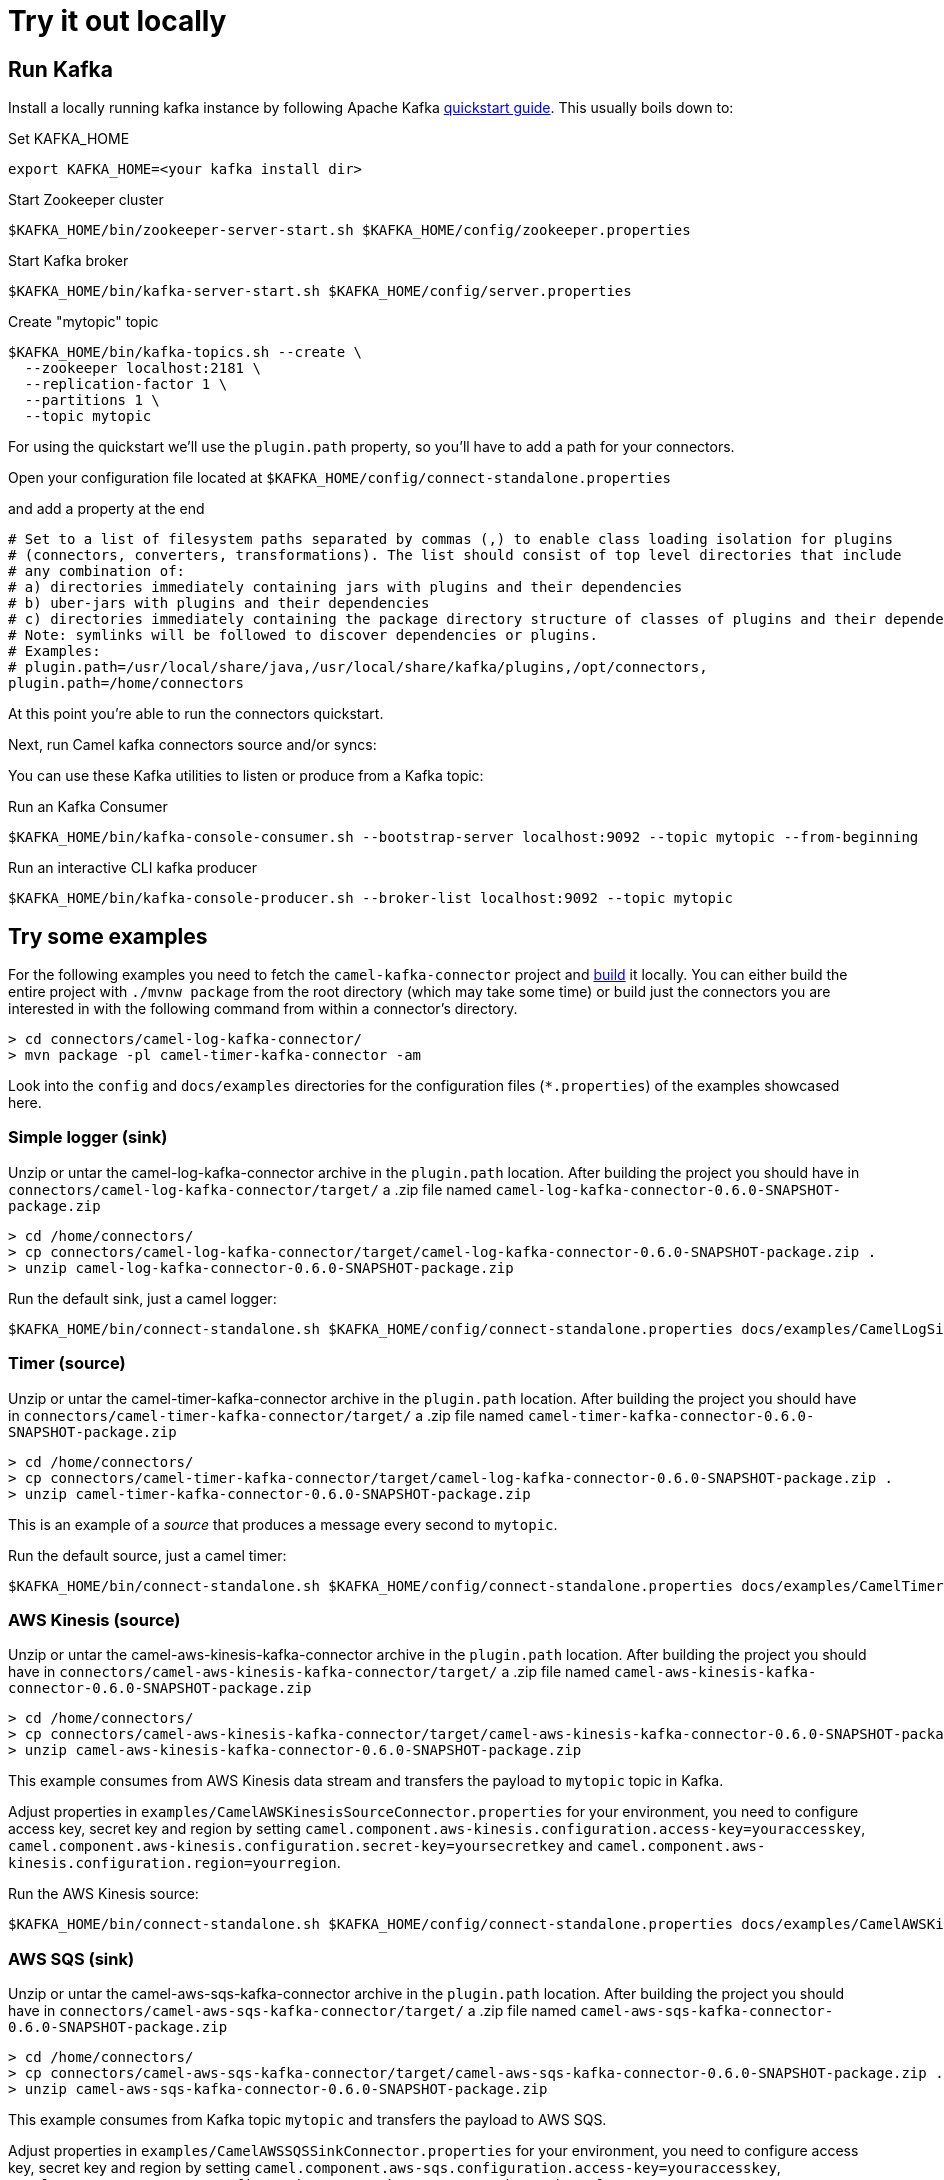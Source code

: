 [[Tryitoutlocally-Tryitoutlocally]]
= Try it out locally

[[Tryitoutlocally-RunKafka]]
== Run Kafka

Install a locally running kafka instance by following Apache Kafka https://kafka.apache.org/quickstart[quickstart guide]. This usually boils down to:

.Set KAFKA_HOME
[source,bash]
----
export KAFKA_HOME=<your kafka install dir>
----

.Start Zookeeper cluster
[source,bash]
----
$KAFKA_HOME/bin/zookeeper-server-start.sh $KAFKA_HOME/config/zookeeper.properties
----

.Start Kafka broker
[source,bash]
----
$KAFKA_HOME/bin/kafka-server-start.sh $KAFKA_HOME/config/server.properties
----

.Create "mytopic" topic
[source,bash]
----
$KAFKA_HOME/bin/kafka-topics.sh --create \
  --zookeeper localhost:2181 \
  --replication-factor 1 \
  --partitions 1 \
  --topic mytopic
----

For using the quickstart we'll use the `plugin.path` property, so you'll have to add a path for your connectors.

Open your configuration file located at `$KAFKA_HOME/config/connect-standalone.properties`

and add a property at the end

[source,bash]
----
# Set to a list of filesystem paths separated by commas (,) to enable class loading isolation for plugins
# (connectors, converters, transformations). The list should consist of top level directories that include
# any combination of:
# a) directories immediately containing jars with plugins and their dependencies
# b) uber-jars with plugins and their dependencies
# c) directories immediately containing the package directory structure of classes of plugins and their dependencies
# Note: symlinks will be followed to discover dependencies or plugins.
# Examples:
# plugin.path=/usr/local/share/java,/usr/local/share/kafka/plugins,/opt/connectors,
plugin.path=/home/connectors
----

At this point you're able to run the connectors quickstart.

Next, run Camel kafka connectors source and/or syncs:

You can use these Kafka utilities to listen or produce from a Kafka topic:

.Run an Kafka Consumer
[source,bash]
----
$KAFKA_HOME/bin/kafka-console-consumer.sh --bootstrap-server localhost:9092 --topic mytopic --from-beginning
----

.Run an interactive CLI kafka producer
[source,bash]
----
$KAFKA_HOME/bin/kafka-console-producer.sh --broker-list localhost:9092 --topic mytopic
----

[[Tryitoutlocally-TryExamples]]
== Try some examples

For the following examples you need to fetch the `camel-kafka-connector` project and https://github.com/apache/camel-kafka-connector/blob/master/README.adoc#build-the-project[build] it locally. You can either build the entire project with `./mvnw package` from the root directory (which may take some time) or build just the connectors you are interested in with the following command from within a connector's directory.

[source,bash]
----
> cd connectors/camel-log-kafka-connector/
> mvn package -pl camel-timer-kafka-connector -am
----


Look into the `config` and `docs/examples` directories for the configuration files (`*.properties`) of the examples showcased here.

[[Tryitoutlocally-SimpleLogger]]
=== Simple logger (sink)

Unzip or untar the camel-log-kafka-connector archive in the `plugin.path` location. After building the project you should have in `connectors/camel-log-kafka-connector/target/` a .zip file named `camel-log-kafka-connector-0.6.0-SNAPSHOT-package.zip`

[source,bash]
----
> cd /home/connectors/
> cp connectors/camel-log-kafka-connector/target/camel-log-kafka-connector-0.6.0-SNAPSHOT-package.zip .
> unzip camel-log-kafka-connector-0.6.0-SNAPSHOT-package.zip
----

.Run the default sink, just a camel logger:
[source,bash]
----
$KAFKA_HOME/bin/connect-standalone.sh $KAFKA_HOME/config/connect-standalone.properties docs/examples/CamelLogSinkConnector.properties
----

[[Tryitoutlocally-Timer]]
=== Timer (source)

Unzip or untar the camel-timer-kafka-connector archive in the `plugin.path` location. After building the project you should have in `connectors/camel-timer-kafka-connector/target/` a .zip file named `camel-timer-kafka-connector-0.6.0-SNAPSHOT-package.zip`

[source,bash]
----
> cd /home/connectors/
> cp connectors/camel-timer-kafka-connector/target/camel-log-kafka-connector-0.6.0-SNAPSHOT-package.zip .
> unzip camel-timer-kafka-connector-0.6.0-SNAPSHOT-package.zip
----

This is an example of a _source_ that produces a message every second to `mytopic`.

.Run the default source, just a camel timer:
[source,bash]
----
$KAFKA_HOME/bin/connect-standalone.sh $KAFKA_HOME/config/connect-standalone.properties docs/examples/CamelTimerSourceConnector.properties
----

[[Tryitoutlocally-AwsKinesis]]
=== AWS Kinesis (source)

Unzip or untar the camel-aws-kinesis-kafka-connector archive in the `plugin.path` location. After building the project you should have in `connectors/camel-aws-kinesis-kafka-connector/target/` a .zip file named `camel-aws-kinesis-kafka-connector-0.6.0-SNAPSHOT-package.zip`

[source,bash]
----
> cd /home/connectors/
> cp connectors/camel-aws-kinesis-kafka-connector/target/camel-aws-kinesis-kafka-connector-0.6.0-SNAPSHOT-package.zip .
> unzip camel-aws-kinesis-kafka-connector-0.6.0-SNAPSHOT-package.zip
----

This example consumes from AWS Kinesis data stream and transfers the payload to `mytopic` topic in Kafka.

Adjust properties in `examples/CamelAWSKinesisSourceConnector.properties` for your environment, you need to configure access key, secret key and region by setting `camel.component.aws-kinesis.configuration.access-key=youraccesskey`, `camel.component.aws-kinesis.configuration.secret-key=yoursecretkey` and `camel.component.aws-kinesis.configuration.region=yourregion`.

.Run the AWS Kinesis source:
[source,bash]
----
$KAFKA_HOME/bin/connect-standalone.sh $KAFKA_HOME/config/connect-standalone.properties docs/examples/CamelAWSKinesisSourceConnector.properties
----

[[Tryitoutlocally-AWSSQSSink]]
=== AWS SQS (sink)

Unzip or untar the camel-aws-sqs-kafka-connector archive in the `plugin.path` location. After building the project you should have in `connectors/camel-aws-sqs-kafka-connector/target/` a .zip file named `camel-aws-sqs-kafka-connector-0.6.0-SNAPSHOT-package.zip`

[source,bash]
----
> cd /home/connectors/
> cp connectors/camel-aws-sqs-kafka-connector/target/camel-aws-sqs-kafka-connector-0.6.0-SNAPSHOT-package.zip .
> unzip camel-aws-sqs-kafka-connector-0.6.0-SNAPSHOT-package.zip
----

This example consumes from Kafka topic `mytopic` and transfers the payload to AWS SQS.

Adjust properties in `examples/CamelAWSSQSSinkConnector.properties` for your environment, you need to configure access key, secret key and region by setting `camel.component.aws-sqs.configuration.access-key=youraccesskey`, `camel.component.aws-sqs.configuration.secret-key=yoursecretkey` and `camel.component.aws-sqs.configuration.region=yourregion`

.Run the AWS SQS sink:
[source,bash]
----
$KAFKA_HOME/bin/connect-standalone.sh $KAFKA_HOME/config/connect-standalone.properties docs/examples/CamelAWSSQSSinkConnector.properties
----

[[Tryitoutlocally-AWSSQSSource]]
=== AWS SQS (source)

Unzip or untar the camel-aws-sqs-kafka-connector archive in the `plugin.path` location. After building the project you should have in `connectors/camel-aws-sqs-kafka-connector/target/` a .zip file named `camel-aws-sqs-kafka-connector-0.6.0-SNAPSHOT-package.zip`

[source,bash]
----
> cd /home/connectors/
> cp connectors/camel-aws-sqs-kafka-connector/target/camel-aws-sqs-kafka-connector-0.6.0-SNAPSHOT-package.zip .
> unzip camel-aws-sqs-kafka-connector-0.6.0-SNAPSHOT-package.zip
----

This example consumes from AWS SQS queue `mysqs` and transfers the payload to `mytopic` topic in Kafka.

Adjust properties in `examples/CamelAWSSQSSourceConnector.properties` for your environment, you need to configure access key, secret key and region by setting `camel.component.aws-sqs.configuration.access-key=youraccesskey`, `camel.component.aws-sqs.configuration.secret-key=yoursecretkey` and `camel.component.aws-sqs.configuration.region=yourregion`

.Run the AWS SQS source:
[source,bash]
----
$KAFKA_HOME/bin/connect-standalone.sh $KAFKA_HOME/config/connect-standalone.properties docs/examples/CamelAWSSQSSourceConnector.properties
----

[[Tryitoutlocally-AWSSNSSink]]
=== AWS SNS (sink)

Unzip or untar the camel-aws-sqs-kafka-connector archive in the `plugin.path` location. After building the project you should have in `connectors/camel-aws-sns-kafka-connector/target/` a .zip file named `camel-aws-sns-kafka-connector-0.6.0-SNAPSHOT-package.zip`

[source,bash]
----
> cd /home/connectors/
> cp connectors/camel-aws-sns-kafka-connector/target/camel-aws-sns-kafka-connector-0.6.0-SNAPSHOT-package.zip .
> unzip camel-aws-sns-kafka-connector-0.6.0-SNAPSHOT-package.zip
----

This example consumes from `mytopic` Kafka topic and transfers the payload to AWS SNS `topic` topic.

Adjust properties in `examples/CamelAWSSNSSinkConnector.properties` for your environment, you need to configure access key, secret key and region by setting `camel.component.aws-sns.configuration.access-key=youraccesskey`, `camel.component.aws-sns.configuration.secret-key=yoursecretkey` and `camel.component.aws-sns.configuration.region=yourregion`

.Run the AWS SNS sink:
[source,bash]
----
$KAFKA_HOME/bin/connect-standalone.sh $KAFKA_HOME/config/connect-standalone.properties docs/examples/CamelAWSSNSSinkConnector.properties
----

[[Tryitoutlocally-AWSSNSSource]]
=== AWS S3 (source)

Unzip or untar the camel-aws-sqs-kafka-connector archive in the `plugin.path` location. After building the project you should have in `connectors/camel-aws-s3-kafka-connector/target/` a .zip file named `camel-aws-s3-kafka-connector-0.6.0-SNAPSHOT-package.zip`

[source,bash]
----
> cd /home/connectors/
> cp connectors/camel-aws-s3-kafka-connector/target/camel-aws-s3-kafka-connector-0.6.0-SNAPSHOT-package.zip .
> unzip camel-aws-s3-kafka-connector-0.6.0-SNAPSHOT-package.zip
----

This example fetches objects from AWS S3 in the `camel-kafka-connector` bucket and transfers the payload to `mytopic` Kafka topic. This example shows how to implement a custom converter converting from bytes received from S3 to Kafka's `SchemaAndValue`.

Adjust properties in `examples/CamelAWSS3SourceConnector.properties` for your environment, you need to configure access key, secret key and region by adding `camel.component.aws-s3.configuration.access-key=youraccesskey`, `camel.component.aws-s3.configuration.secret-key=yoursecretkey` and `camel.component.aws-s3.configuration.region=yourregion`

.Run the AWS S3 source:
[source,bash]
----
$KAFKA_HOME/bin/connect-standalone.sh $KAFKA_HOME/config/connect-standalone.properties docs/examples/CamelAWSS3SourceConnector.properties
----

[[Tryitoutlocally-CassandraQL]]
=== Apache Cassandra

Unzip or untar the camel-aws-sqs-kafka-connector archive in the `plugin.path` location. After building the project you should have in `connectors/camel-cql-kafka-connector/target/` a .zip file named `camel-cql-kafka-connector-0.6.0-SNAPSHOT-package.zip`

[source,bash]
----
> cd /home/connectors/
> cp connectors/camel-cql-kafka-connector/target/camel-cql-kafka-connector-0.6.0-SNAPSHOT-package.zip .
> unzip camel-cql-kafka-connector-0.6.0-SNAPSHOT-package.zip
----

This examples require a running Cassandra instance, for simplicity the steps below show how to start Cassandra using Docker. First you'll need to run a Cassandra instance:

[source,bash]
----
docker run --name master_node --env MAX_HEAP_SIZE='800M' -dt oscerd/cassandra
----

Next, check and make sure Cassandra is running:

[source,bash]
----
docker exec -ti master_node /opt/cassandra/bin/nodetool status
Datacenter: datacenter1
=======================
Status=Up/Down
|/ State=Normal/Leaving/Joining/Moving
--  Address     Load       Tokens       Owns (effective)  Host ID                               Rack
UN  172.17.0.2  251.32 KiB  256          100.0%            5126aaad-f143-43e9-920a-0f9540a93967  rack1
----

To populate the database using to the `cqlsh` tool, you'll need a local installation of Cassandra. Download and extract the Apache Cassandra distribution to a directory. We reference the Cassandra installation directory with `LOCAL_CASSANDRA_HOME`. Here we use version 3.11.4 to connect to the Cassandra instance we started using Docker.

[source,bash]
----
<LOCAL_CASSANDRA_HOME>/bin/cqlsh $(docker inspect --format='{{ .NetworkSettings.IPAddress }}' master_node)
----

Next, execute the following script to create keyspace `test`, the table `users` and insert one row into it.

[source,bash]
----
create keyspace test with replication = {'class':'SimpleStrategy', 'replication_factor':3};
use test;
create table users ( id int primary key, name text );
insert into users (id,name) values (1, 'oscerd');
quit;
----

In the configuration `.properties` file we use below the IP address of the Cassandra master node needs to be configured, replace the value `172.17.0.2` in the `camel.source.url` or `localhost` in `camel.sink.url` configuration property with the IP of the master node obtained from Docker. Each example uses a different `.properties` file shown in the command line to run the example.

[source,bash]
----
docker inspect --format='{{ .NetworkSettings.IPAddress }}' master_node
----

[[Tryitoutlocally-CassandraQLSource]]
==== Apache Cassandra (source)

This example polls Cassandra via CSQL (`select * from users`) in the `test` keyspace and transfers the result to the `mytopic` Kafka topic.

.Run the Cassandra CQL source:
[source,bash]
----
$KAFKA_HOME/bin/connect-standalone.sh $KAFKA_HOME/config/connect-standalone.properties docs/examples/CamelCassandraQLSourceConnector.properties
----

[[Tryitoutlocally-CassandraQLSink]]
==== Apache Cassandra (sink)

First thing to do, is unzip or untar the camel-aws-sqs-kafka-connector archive in the `plugin.path` location. After building the project you should have in `connectors/camel-cql-kafka-connector/target/` a .zip file named `camel-cql-kafka-connector-0.6.0-SNAPSHOT-package.zip`

[source,bash]
----
> cd /home/connectors/
> cp connectors/camel-cql-kafka-connector/target/camel-cql-kafka-connector-0.6.0-SNAPSHOT-package.zip .
> unzip camel-cql-kafka-connector-0.6.0-SNAPSHOT-package.zip
----

This example adds data to the `users` table in Cassandra from the data consumed from the `mytopic` Kafka topic. Notice how the `name` column is populated from the Kafka message using CQL command `insert into users...`.

.Run the Cassandra CQL sink:
[source,bash]
----
$KAFKA_HOME/bin/connect-standalone.sh $KAFKA_HOME/config/connect-standalone.properties docs/examples/CamelCassandraQLSinkConnector.properties
----

[[Tryitoutlocally-ElasticsearchSink]]
=== Elasticsearch (sink)

First thing to do, is unzip or untar the camel-aws-sqs-kafka-connector archive in the `plugin.path` location. After building the project you should have in `connectors/camel-elasticsearch-rest-kafka-connector/target/` a .zip file named `camel-elasticsearch-rest-kafka-connector-0.6.0-SNAPSHOT-package.zip`

[source,bash]
----
> cd /home/connectors/
> cp connectors/camel-elasticsearch-rest-kafka-connector/target/camel-elasticsearch-rest-kafka-connector-0.6.0-SNAPSHOT-package.zip .
> unzip camel-elasticsearch-rest-kafka-connector-0.6.0-SNAPSHOT-package.zip
----

This example passes data from `mytopic` Kafka topic to `sampleIndexName` index in Elasticsearch. Adjust properties in `docs/examples/CamelElasticSearchSinkConnector.properties` to reflect your environment, for example change the `hostAddresses` to a valid Elasticsearch instance hostname and port.

For the index operation, it might be necessary to provide or implement a `transformer`. A sample configuration would be similar to the one below:

[source,bash]
----
transforms=ElasticSearchTransformer
----

This is the sample Transformer used in the integration test code that transforms Kafka's ConnectRecord to a Map:

[source,bash]
----
transforms.ElasticSearchTransformer.type=org.apache.camel.kafkaconnector.elasticsearch.sink.transforms.ConnectRecordValueToMapTransformer
----

This is a configuration for the sample transformer that defines the key used in the map:

[source,bash]
----
transforms.ElasticSearchTransformer.key=MyKey
----

When the configuration is ready run the sink with:

.Run the Elasticsearch sink:
[source,bash]
----
$KAFKA_HOME/bin/connect-standalone.sh $KAFKA_HOME/config/connect-standalone.properties docs/examples/CamelElasticSearchSinkConnector.properties
----

[[Tryitoutlocally-FileSink]]
=== File (sink)

First thing to do, is unzip or untar the camel-aws-sqs-kafka-connector archive in the `plugin.path` location. After building the project you should have in `connectors/camel-file-kafka-connector/target/` a .zip file named `camel-file-kafka-connector-0.6.0-SNAPSHOT-package.zip`

[source,bash]
----
> cd /home/connectors/
> cp connectors/camel-file-kafka-connector/target/camel-file-kafka-connector-0.6.0-SNAPSHOT-package.zip .
> unzip camel-file-kafka-connector-0.6.0-SNAPSHOT-package.zip
----

This example appends data from `mytopic` Kafka topic to a file in `/tmp/kafkaconnect.txt`.

.Run the file sink:
[source,bash]
----
$KAFKA_HOME/bin/connect-standalone.sh $KAFKA_HOME/config/connect-standalone.properties docs/examples/CamelFileSinkConnector.properties
----

[[Tryitoutlocally-HttpSink]]
=== HTTP (sink)

First thing to do, is unzip or untar the camel-aws-sqs-kafka-connector archive in the `plugin.path` location. After building the project you should have in `connectors/camel-http-kafka-connector/target/` a .zip file named `camel-http-kafka-connector-0.6.0-SNAPSHOT-package.zip`

[source,bash]
----
> cd /home/connectors/
> cp connectors/camel-http-kafka-connector/target/camel-http-kafka-connector-0.6.0-SNAPSHOT-package.zip .
> unzip camel-http-kafka-connector-0.6.0-SNAPSHOT-package.zip
----

This example sends data from `mytopic` Kafka topic to a HTTP service. Adjust properties in `docs/examples/CamelHttpSinkConnector.properties` for your environment, for example configuring the `camel.sink.url`.

.Run the http sink:
[source,bash]
----
$KAFKA_HOME/bin/connect-standalone.sh $KAFKA_HOME/config/connect-standalone.properties docs/examples/CamelHttpSinkConnector.properties
----

[[Tryitoutlocally-JMSSource]]
=== JMS (source)

First thing to do, is unzip or untar the camel-aws-sqs-kafka-connector archive in the `plugin.path` location. After building the project you should have in `connectors/camel-sjms2-kafka-connector/target/` a .zip file named `camel-sjsm2-kafka-connector-0.6.0-SNAPSHOT-package.zip`

[source,bash]
----
> cd /home/connectors/
> cp connectors/camel-sjsm2-kafka-connector/target/camel-sjms2-kafka-connector-0.6.0-SNAPSHOT-package.zip .
> unzip camel-sjsm2-kafka-connector-0.6.0-SNAPSHOT-package.zip
----

These are the basic connectors. For camel-sjms2 we have a bunch of provided dependencies we need to add in our path, so run the following commands (note that this is not needed from 0.7.0 onward for ActiveMQ and Artemis JMS clients, as their dependecies are packaged along with the SJMS2 connector):

[source,bash]
----
> cd /home/connectors/camel-sjms2-kafka-connector
> wget https://repo1.maven.org/maven2/org/apache/activemq/activemq-client/5.15.11/activemq-client-5.15.11.jar
> wget https://repo1.maven.org/maven2/org/apache/geronimo/specs/geronimo-jms_2.0_spec/1.0-alpha-2/geronimo-jms_2.0_spec-1.0-alpha-2.jar
> wget https://repo1.maven.org/maven2/org/apache/geronimo/specs/geronimo-annotation_1.0_spec/1.1.1/geronimo-annotation_1.0_spec-1.1.1.jar
> wget https://repo1.maven.org/maven2/javax/management/j2ee/management-api/1.1-rev-1/management-api-1.1-rev-1.jar
> wget https://repo1.maven.org/maven2/org/fusesource/hawtbuf/hawtbuf/1.11/hawtbuf-1.11.jar
----


This example receives messages from a JMS queue named `myqueue` and transfers them to `mytopic` Kafka topic. In this example ActiveMQ is used and it's configured to connect to the broker running on `localhost:61616`. Adjust properties in `examples/CamelJmsSourceConnector.properties` for your environment, for example configuring username and password by setting `camel.component.sjms2.connection-factory.userName=yourusername` and `camel.component.sjms2.connection-factory.password=yourpassword` or change the `camel.component.sjms2.connection-factory` and `camel.component.sjms2.connection-factory.brokerURL` to reflect your JMS implementation and URL.

.Run the JMS source:
[source,bash]
----
$KAFKA_HOME/bin/connect-standalone.sh $KAFKA_HOME/config/connect-standalone.properties docs/examples/CamelJmsSourceConnector.properties
----

[[Tryitoutlocally-JMSSink]]
=== JMS (sink)

This example receives messages from `mytopic` Kafka topic and transfers them to JMS queue named `myqueue`. In this example ActiveMQ is used and it's configured to connect to the broker running on `localhost:61616`. You can adjust properties in `examples/CamelJmsSinkConnector.properties` for your environment, for example configure username and password by adding `camel.component.sjms2.connection-factory.userName=yourusername` and `camel.component.sjms2.connection-factory.password=yourpassword` or change the `camel.component.sjms2.connection-factory` and `camel.component.sjms2.connection-factory.brokerURL` to reflect your JMS implementation and URL.

.Run the JMS sink:
[source,bash]
----
$KAFKA_HOME/bin/connect-standalone.sh $KAFKA_HOME/config/connect-standalone.properties docs/examples/CamelJmsSinkConnector.properties
----

[[Tryitoutlocally-TelegramSource]]
=== Telegram (source)

First thing to do, is unzip or untar the camel-aws-sqs-kafka-connector archive in the `plugin.path` location. After building the project you should have in `connectors/camel-telegram-kafka-connector/target/` a .zip file named `camel-telegram-kafka-connector-0.6.0-SNAPSHOT-package.zip`

[source,bash]
----
> cd /home/connectors/
> cp connectors/camel-telegram-kafka-connector/target/camel-telegram-kafka-connector-0.6.0-SNAPSHOT-package.zip .
> unzip camel-telegram-kafka-connector-0.6.0-SNAPSHOT-package.zip
----

This example transfers messages sent to Telegram bot to the `mytopic` Kafka topic. Adjust to set telegram bot token in `examples/CamelTelegramSourceConnector.properties` to reflect your bot's token.

.Run the telegram source:
[source,bash]
----
$KAFKA_HOME/bin/connect-standalone.sh $KAFKA_HOME/config/connect-standalone.properties docs/examples/CamelTelegramSourceConnector.properties
----

